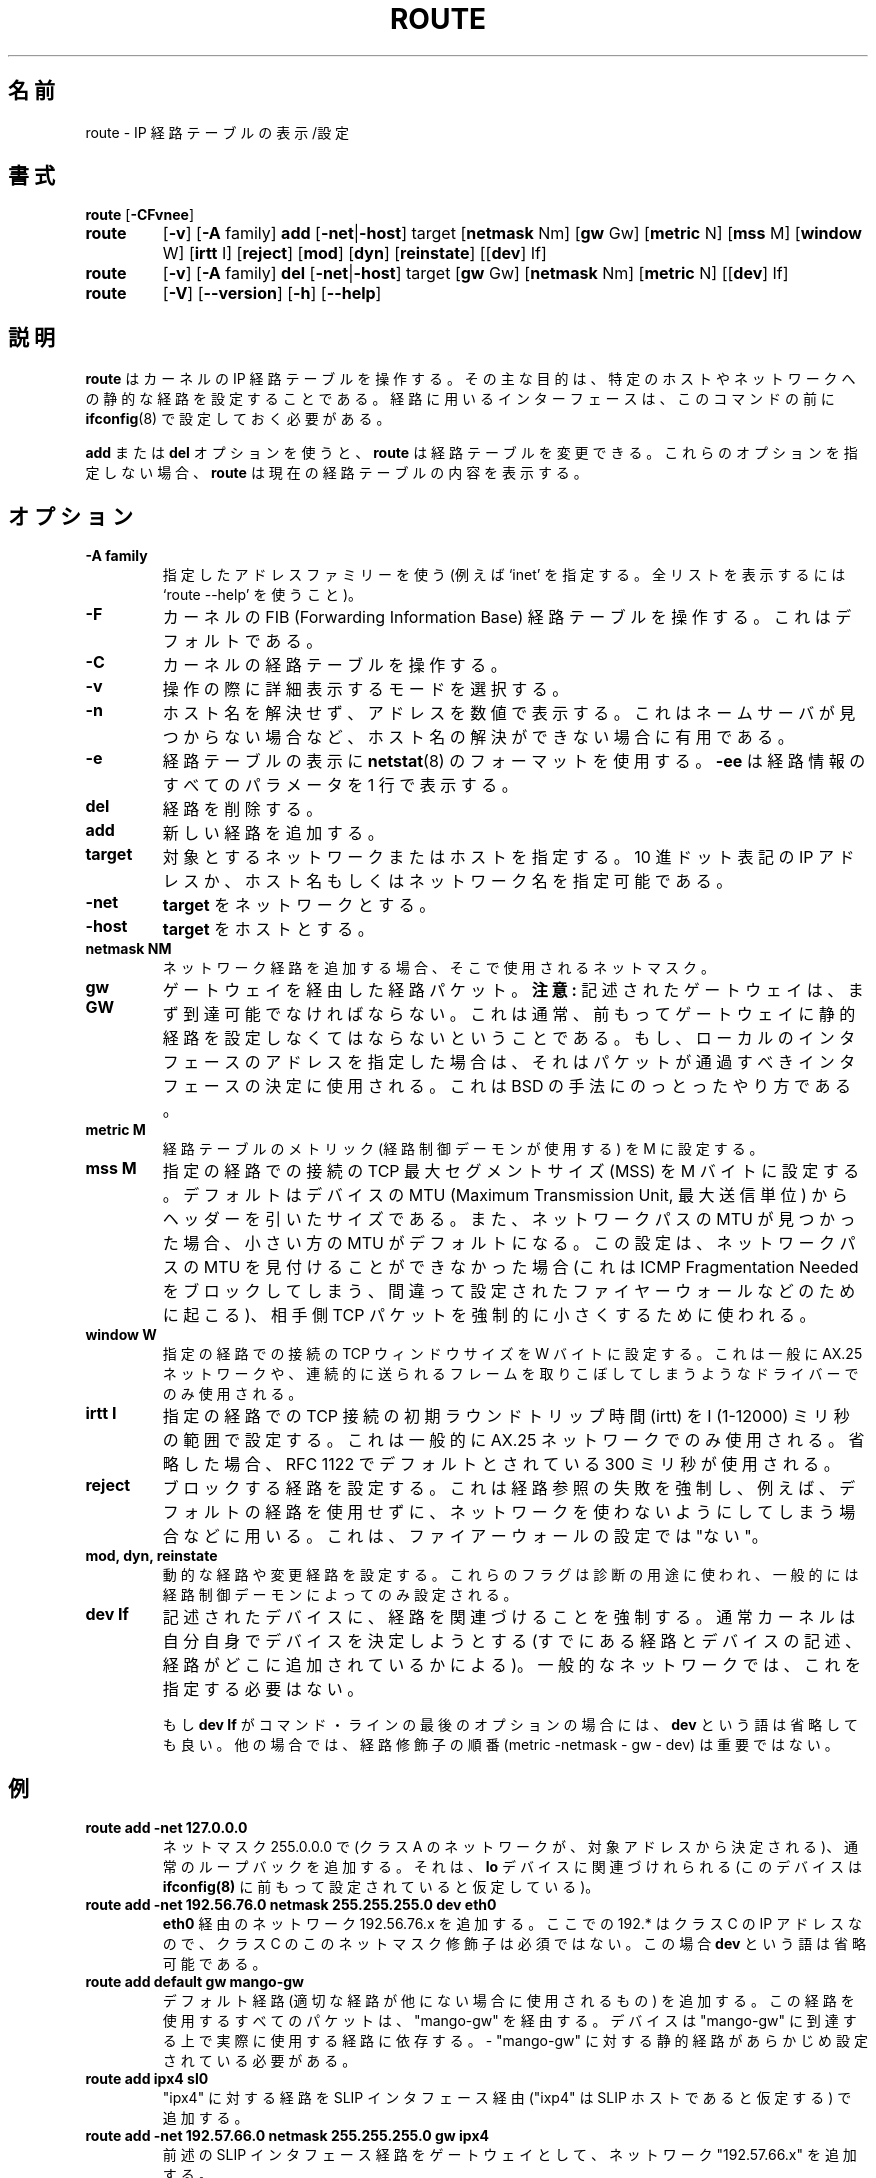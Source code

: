 .\" Japanese Version Copyright (c) 1998 Yoshiki Sugiura
.\"         all rights reserved.
.\" Translated  at Thu Jan 15 22:01:14 JST 1998
.\"         by Yoshiki Sugiura <yoy@mb.kcome.ne.jp>
.\" Updated  at Sat Jan 24 13:41:18 JST 1998
.\"         by Yoshiki Sugiura <yoy@mb.kcome.ne.jp>
.\" Updated Sun Jan 14 22:02:13 JST 2001
.\"         by Yuichi SATO <sato@complex.eng.hokudai.ac.jp>
.\"
.TH ROUTE 8 "2 January 2000" "net-tools" "Linux Programmer's Manual"
.\"O .SH NAME
.SH 名前
.\"O route \- show / manipulate the IP routing table
route \- IP 経路テーブルの表示/設定
.\"O .SH SYNOPSIS
.SH 書式
.B route
.RB [ \-CFvnee ]
.TP
.B route 
.RB [ \-v ]
.RB [ \-A
family] 
.B add 
.RB [ \-net | \-host ] 
target 
.RB [ netmask 
Nm] 
.RB [ gw 
Gw] 
.RB [ metric 
N] 
.RB [ mss 
M] 
.RB [ window 
W] 
.RB [ irtt 
I]
.RB [ reject ]
.RB [ mod ]
.RB [ dyn ] 
.RB [ reinstate ] 
.RB [[ dev ] 
If]
.TP
.B route 
.RB [ \-v ] 
.RB [ \-A
family]
.B del 
.RB [ \-net | \-host ] 
target 
.RB [ gw 
Gw] 
.RB [ netmask 
Nm] 
.RB [ metric 
N] 
.RB [[ dev ]
If]
.TP
.B route 
.RB [ \-V ] 
.RB [ \-\-version ]
.RB [ \-h ]
.RB [ \--help ]
.\"O .SH DESCRIPTION
.SH 説明
.\"O .B Route
.\"O manipulates the kernel's IP routing tables.  Its primary use is to set
.\"O up static routes to specific hosts or networks via an interface after
.\"O it has been configured with the
.\"O .BR ifconfig (8)
.\"O program.
.B route
はカーネルの IP 経路テーブルを操作する。
その主な目的は、特定のホストやネットワークへの静的な経路を設定することである。
経路に用いるインターフェースは、このコマンドの前に
.BR ifconfig (8)
で設定しておく必要がある。

.\"O When the
.\"O .B add
.\"O or
.\"O .B del
.\"O options are used,
.\"O .B route
.\"O modifies the routing tables.  Without these options,
.\"O .B route
.\"O displays the current contents of the routing tables.
.B add
または
.B del
オプションを使うと、
.B route
は経路テーブルを変更できる。
これらのオプションを指定しない場合、
.B route
は現在の経路テーブルの内容を表示する。

.\"O .SH OPTIONS
.SH オプション
.TP
.B \-A family
.\"O use the specified address family (eg `inet'; use `route --help' for a full 
.\"O list).
指定したアドレスファミリーを使う
(例えば `inet' を指定する。
全リストを表示するには `route --help' を使うこと)。

.TP 
.B -F
.\"O operate on the kernel's FIB (Forwarding Information Base) routing
.\"O table. 
.\"O This is the default.
カーネルの FIB (Forwarding Information Base) 経路テーブルを操作する。
これはデフォルトである。
.TP 
.B -C
.\"O operate on the kernel's routing cache.
カーネルの経路テーブルを操作する。

.TP
.B \-v
.\"O select verbose operation.
操作の際に詳細表示するモードを選択する。
.TP
.B \-n
.\"O show numerical addresses instead of trying to determine symbolic host
.\"O names. This is useful if you are trying to determine why the route to your
.\"O nameserver has vanished.
ホスト名を解決せず、アドレスを数値で表示する。
これはネームサーバが見つからない場合など、
ホスト名の解決ができない場合に有用である。
.TP
.B \-e
.\"O use
.\"O .BR netstat (8)-format
.\"O for displaying the routing table.
.\"O .B \-ee 
.\"O will generate a very long line with all parameters from the routing table.
経路テーブルの表示に 
.BR netstat (8) 
のフォーマットを使用する。
.B \-ee 
は経路情報のすべてのパラメータを 1 行で表示する。

.TP
.B del
.\"O delete a route.
経路を削除する。
.TP 
.B add 
.\"O add a new route.
新しい経路を追加する。
.TP
.B target
.\"O the destination network or host. You can provide IP addresses in dotted
.\"O decimal or host/network names.
対象とするネットワークまたはホストを指定する。
10 進ドット表記の IP アドレスか、
ホスト名もしくはネットワーク名を指定可能である。
.TP
.B \-net
.\"O the
.\"O .B target
.\"O is a network.
.B target
をネットワークとする。
.TP
.B -host
.\"O the
.\"O .B target 
.\"O is a host.
.B target
をホストとする。
.TP
.B netmask NM
.\"O when adding a network route, the netmask to be used.
ネットワーク経路を追加する場合、そこで使用されるネットマスク。
.TP
.B gw GW
.\"O route packets via a gateway.
ゲートウェイを経由した経路パケット。
.\"O .B NOTE:
.\"O The specified gateway must be reachable first. This usually means that
.\"O you have to set up a static route to the gateway beforehand. If you specify
.\"O the address of one of your local interfaces, it will be used to decide about
.\"O the interface to which the packets should be routed to. This is a BSDism
.\"O compatibility hack.
.B 注意:
記述されたゲートウェイは、まず到達可能でなければならない。
これは通常、前もってゲートウェイに静的経路を
設定しなくてはならないということである。
もし、ローカルのインタフェースのアドレスを指定した場合は、
それはパケットが通過すべきインタフェースの決定に使用される。
これは BSD の手法にのっとったやり方である。
.TP
.B metric M
.\"O set the metric field in the routing table (used by routing daemons) to M.
経路テーブルのメトリック (経路制御デーモンが使用する) を M に設定する。
.TP 
.B mss M
.\"O set the TCP Maximum Segment Size (MSS) for connections over this route
.\"O to M bytes. 
.\"O The default is the device MTU minus headers, or a lower MTU when path mtu 
.\"O discovery occured. This setting can be used to force smaller TCP packets on the
.\"O other end when path mtu discovery does not work (usually because of
.\"O misconfigured firewalls that block ICMP Fragmentation Needed)
指定の経路での接続の TCP 最大セグメントサイズ (MSS) を M バイトに設定する。
デフォルトはデバイスの MTU (Maximum Transmission Unit, 最大送信単位) から
ヘッダーを引いたサイズである。
また、ネットワークパスの MTU が見つかった場合、
小さい方の MTU がデフォルトになる。
この設定は、ネットワークパスの MTU を見付けることができなかった場合
(これは ICMP Fragmentation Needed をブロックしてしまう、
間違って設定されたファイヤーウォールなどのために起こる)、
相手側 TCP パケットを強制的に小さくするために使われる。
.TP 
.B window W 
.\"O set the TCP window size for connections over this route to W
.\"O bytes. This is typically only used on AX.25 networks and with drivers
.\"O unable to handle back to back frames.
指定の経路での接続の TCP ウィンドウサイズを W バイトに設定する。
これは一般に AX.25 ネットワークや、
連続的に送られるフレームを取りこぼしてしまうようなドライバーでのみ使用される。
.TP
.B irtt I
.\"O set the initial round trip time (irtt) for TCP connections over this
.\"O route to I milliseconds (1-12000). This is typically only used on
.\"O AX.25 networks. If omitted the RFC 1122 default of 300ms is used.
指定の経路での TCP 接続の初期ラウンドトリップ時間 (irtt) を
I (1-12000) ミリ秒の範囲で設定する。
これは一般的に AX.25 ネットワークでのみ使用される。
省略した場合、RFC 1122 でデフォルトとされている 300 ミリ秒が使用される。
.TP
.B reject
.\"O install a blocking route, which will force a route lookup to fail.
.\"O This is for example used to mask out networks before using the default
.\"O route.  This is NOT for firewalling.
ブロックする経路を設定する。
これは経路参照の失敗を強制し、例えば、デフォルトの経路を使用せずに、
ネットワークを使わないようにしてしまう場合などに用いる。
これは、ファイアーウォールの設定では"ない"。
.TP
.B mod, dyn, reinstate
.\"O install a dynamic or modified route. These flags are for diagnostic
.\"O purposes, and are generally only set by routing daemons.
動的な経路や変更経路を設定する。
これらのフラグは診断の用途に使われ、
一般的には経路制御デーモンによってのみ設定される。
.TP
.B dev If
.\"O force the route to be associated with the specified device, as the
.\"O kernel will otherwise try to determine the device on its own (by
.\"O checking already existing routes and device specifications, and where
.\"O the route is added to). In most normal networks you won't need this.
記述されたデバイスに、経路を関連づけることを強制する。
通常カーネルは自分自身でデバイスを決定しようとする
(すでにある経路とデバイスの記述、経路がどこに追加されているかによる)。
一般的なネットワークでは、これを指定する必要はない。

.\"O If 
.\"O .B dev If
.\"O is the last option on the command line, the word 
.\"O .B dev
.\"O may be omitted, as it's the default. Otherwise the order of the route
.\"O modifiers (metric - netmask - gw - dev) doesn't matter.
もし
.B dev If
がコマンド・ラインの最後のオプションの場合には、
.B dev
という語は省略しても良い。
他の場合では、経路修飾子の順番 (metric -netmask - gw - dev) は重要ではない。

.\"O .SH EXAMPLES
.SH 例
.TP
.B route add -net 127.0.0.0
.\"O adds the normal loopback entry, using netmask 255.0.0.0 (class A net,
.\"O determined from the destination address) and associated with the 
.\"O "lo" device (assuming this device was prviously set up correctly with
.\"O .BR ifconfig (8)). 
ネットマスク 255.0.0.0 で
(クラス A のネットワークが、対象アドレスから決定される)、
通常のループバックを追加する。
それは、
.B lo
デバイスに関連づけれられる (このデバイスは
.B ifconfig(8)
に前もって設定されていると仮定している)。

.TP 
.B route add -net 192.56.76.0 netmask 255.255.255.0 dev eth0
.\"O adds a route to the network 192.56.76.x via 
.\"O "eth0". The Class C netmask modifier is not really necessary here because
.\"O 192.* is a Class C IP address. The word "dev" can be omitted here. 
.B eth0
経由のネットワーク 192.56.76.x を追加する。
ここでの 192.* はクラス C の IP アドレスなので、
クラス C のこのネットマスク修飾子は必須ではない。
この場合
.B dev
という語は省略可能である。

.TP
.B route add default gw mango-gw
.\"O adds a default route (which will be used if no other route matches).
.\"O All packets using this route will be gatewayed through "mango-gw". The
.\"O device which will actually be used for that route depends on how we
.\"O can reach "mango-gw" - the static route to "mango-gw" will have to be
.\"O set up before. 
デフォルト経路 (適切な経路が他にない場合に使用されるもの) を追加する。
この経路を使用するすべてのパケットは、 "mango-gw" を経由する。
デバイスは "mango-gw" に到達する上で実際に使用する経路に依存する。
- "mango-gw" に対する静的経路があらかじめ設定されている必要がある。

.TP
.B route add ipx4 sl0
.\"O Adds the route to the "ipx4" host via the SLIP interface (assuming that
.\"O "ipx4" is the SLIP host).
"ipx4" に対する経路を SLIP インタフェース経由
("ixp4" は SLIP ホストであると仮定する) で追加する。

.TP
.B route add -net 192.57.66.0 netmask 255.255.255.0 gw ipx4
.\"O This command adds the net "192.57.66.x" to be gatewayed through the former
.\"O route to the SLIP interface.
前述の SLIP インタフェース経路をゲートウェイとして、
ネットワーク "192.57.66.x" を追加する。

.TP
.B route add -net 224.0.0.0 netmask 240.0.0.0 dev eth0
.\"O This is an obscure one documented so people know how to do it. This sets
.\"O all of the class D (multicast) IP routes to go via "eth0". This is the
.\"O correct normal configuration line with a multicasting kernel.
この設定はわかりにくいので、あえて記述した。
これは全てのクラス D (マルチキャスト) IP の経路が
"eth0" を通って行くように設定する。
これはマルチキャスト・カーネルの正しい設定である。 

.TP
.B route add -net 10.0.0.0 netmask 255.0.0.0 reject
.\"O This installs a rejecting route for the private network "10.x.x.x."
プライベートネットワーク "10.x.x.x" への経路を
拒否 (reject) するように設定する。

.LP
.\"O .SH OUTPUT
.SH 出力
.\"O The output of the kernel routing table is organized in the following columns
カーネル経路テーブルの出力は、以下の項目で構成される。
.TP
.B Destination     
.\"O The destination network or destination host.
対象ネットワークもしくはホスト。
.TP
.B Gateway
.\"O The gateway address or '*' if none set.
ゲートウェイのアドレスか、 設定されていないなら '*' である。
.TP
.B Genmask         
.\"O The netmask for the destination net; '255.255.255.255' for a host destination
.\"O and '0.0.0.0' for the 
.\"O .B default
.\"O route.
.B Genmask        
は対象ネットワークのネットマスクである。
\&'255.255.255.255' は、ホストが対象である場合のマスクで、
\&'0.0.0.0' は、
.B デフォルト
経路のネットマスクである。
.TP
.B Flags 
.\"O Possible flags include
指定可能なフラグとしては、以下のものがある。
.br
.B U
.\"O (route is
.\"O .BR up )
(経路は
.B 有効
になっている)
.br
.B H
.\"O (target is a
.\"O .BR host )
(ターゲットは
.B ホスト
である)
.br
.B G
.\"O (use
.\"O .BR gateway )
.RB ( ゲートウェイ
を使用する)
.br
.B R
.\"O .RB ( reinstate
.\"O route for dynamic routing)
.RB ( 回復
される動的経路)
.br
.B D
.\"O .RB ( dynamically
.\"O installed by daemon or redirect)
(デーモンもしくは置き換えによる
.B 動的な
設定である)
.br
.B M
.\"O .RB ( modified
.\"O from routing daemon or redirect)
(経路制御デーモンもしくは置き換えによる
.B 変更
である)
.br
.B A
.\"O (installed by
.\"O .BR addrconf )
.RB ( addrconf
により設定されている)
.br
.B C
.\"O .RB ( cache
.\"O entry)
.RB ( キャッシュ
のエントリーである)
.br
.B !
.\"O .RB ( reject
.\"O route)
.RB ( 拒否
(reject) する経路である)
.TP
.B Metric 
.\"O The 'distance' to the target (usually counted in hops). It is not used by
.\"O recent kernels, but may be needed by routing daemons.
ターゲットの距離 (通常はホップ数) である。
最近のカーネルでは無視されるが、
経路制御デーモンが必要とする可能性がある。
.TP
.B Ref    
.\"O Number of references to this route. (Not used in the Linux kernel.)
指定のルートの参照数 (Linux カーネルでは使用しない)。
.TP
.B Use
.\"O Count of lookups for the route.  Depending on the use of -F and -C this will
.\"O be either route cache misses (-F) or hits (-C).
経路の参照回数である。
-F と -C オプションの使用に依存する。
これは経路キャッシュが失敗 (-F) とヒット (-C) した回数である。
.TP
.B Iface
.\"O Interface to which packets for this route will be sent.
この経路で使用するインタフェースである。
.TP
.B MSS 
.\"O Default maximum segement size for TCP connections over this route.
この経路での TCP 接続のデフォルト最大セグメントである。
.TP
.B Window  
.\"O Default window size for TCP connections over this route.
この経路での TCP 接続のデフォルトのウィンドウ・サイズである。
.TP
.B irtt
.\"O Initial RTT (Round Trip Time). The kernel uses this to guess about the best
.\"O TCP protocol parameters without waiting on (possibly slow) answers.
初期 RTT (ラウンドトリップ時間) である。
カーネルは、(遅いと思われる) 返信の待ち時間を含まない
最良の TCP プロトコルパラメーターを推測するために、この値を使う。
.TP
.\"O .B HH (cached only)
.\"O The number of ARP entries and cached routes that refer to the hardware
.\"O header cache for the cached route. This will be \-1 if a hardware
.\"O address is not needed for the interface of the cached route (e.g. lo).
.B HH (キャッシュのみ)
キャッシュされた経路のうちハードウェア・ヘッダー・キャッシュを参照するものと
ARP エントリの数である。
キャッシュされた経路のインタフェースが
ハードウェア・アドレスを必要としない場合 (例えば lo) では、
この値は \-1 になる。
.TP
.\"O .B Arp (cached only)
.\"O Whether or not the hardware address for the cached route is up to date.
.B Arp (キャッシュのみ)
キャッシュされた経路に対するハードウェアアドレスの更新状況である。
.LP
.\"O .SH FILES
.SH ファイル
.I /proc/net/ipv6_route
.br
.I /proc/net/route
.br
.I /proc/net/rt_cache
.LP
.\"O .SH SEE ALSO
.SH 関連項目
.I ifconfig(8), netstat(8), arp(8), rarp(8)
.LP
.\"O .SH HISTORY
.SH 履歴
.\"O .B Route
.\"O for Linux was originally written by Fred N.  van Kempen,
.\"O <waltje@uwalt.nl.mugnet.org> and then modified by Johannes Stille and
.\"O Linus Torvalds for pl15. Alan Cox added the mss and window options for
.\"O Linux 1.1.22. irtt support and merged with netstat from Bernd Eckenfels.
Linux 用の
.B route
コマンドは、
最初に Fred N. van Kempen, <waltje@uwalt.nl.mugnet.org> によって書かれ、
Johannes Stille と Linus Torvalds により pl15 に更新された。
Alan Cox は mss と window オプションを Linux 1.1.22 で追加した。
irtt のサポートと netstat への併合は Bernd Eckenfels によるものである。
.\"O .SH AUTHOR
.SH 著者
.\"O Currently maintained by Phil Blundell <Philip.Blundell@pobox.com>.
現在は Phil Blundell <Philip.Blundell@pobox.com> がメンテナンスしている。
